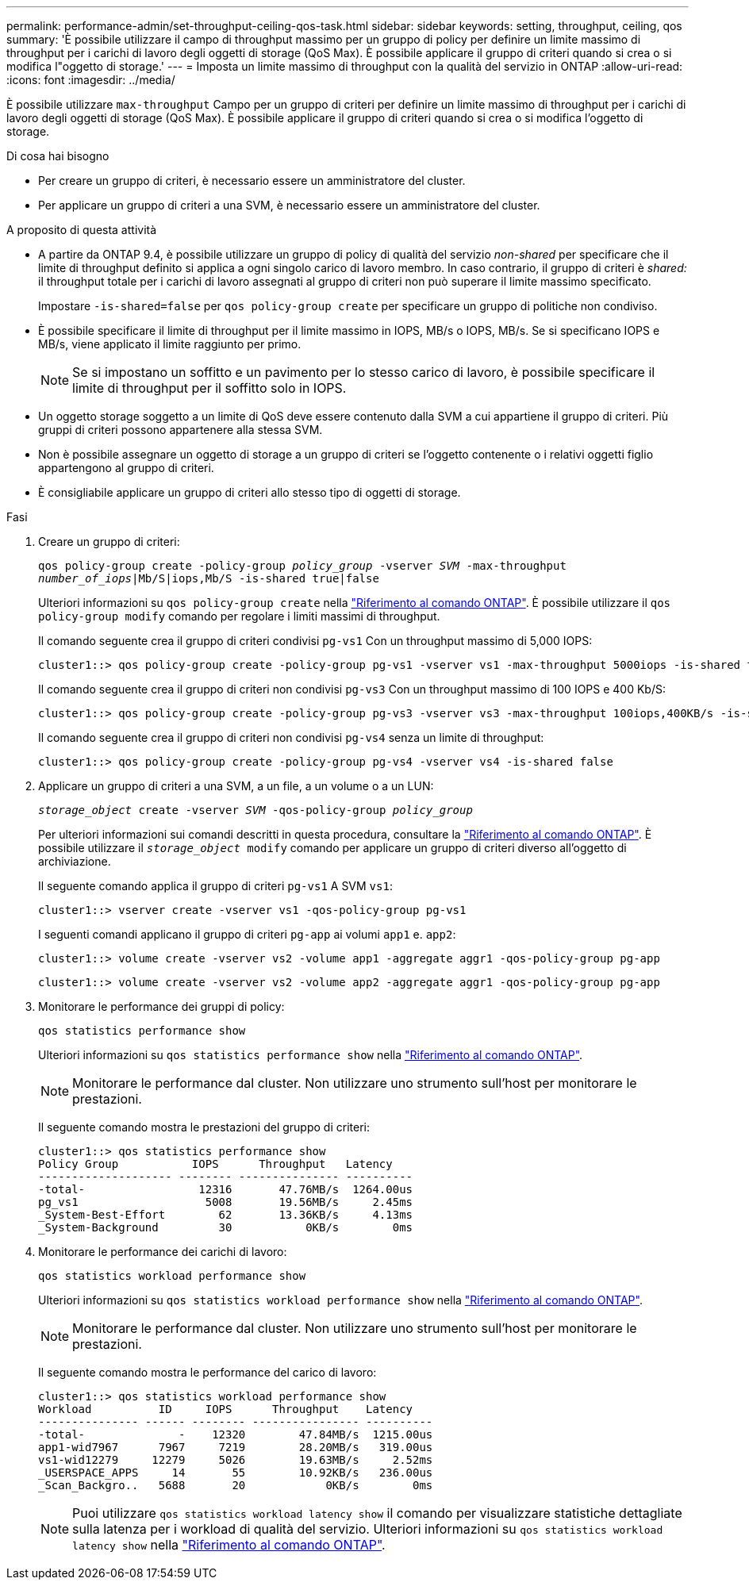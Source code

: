 ---
permalink: performance-admin/set-throughput-ceiling-qos-task.html 
sidebar: sidebar 
keywords: setting, throughput, ceiling, qos 
summary: 'È possibile utilizzare il campo di throughput massimo per un gruppo di policy per definire un limite massimo di throughput per i carichi di lavoro degli oggetti di storage (QoS Max). È possibile applicare il gruppo di criteri quando si crea o si modifica l"oggetto di storage.' 
---
= Imposta un limite massimo di throughput con la qualità del servizio in ONTAP
:allow-uri-read: 
:icons: font
:imagesdir: ../media/


[role="lead"]
È possibile utilizzare `max-throughput` Campo per un gruppo di criteri per definire un limite massimo di throughput per i carichi di lavoro degli oggetti di storage (QoS Max). È possibile applicare il gruppo di criteri quando si crea o si modifica l'oggetto di storage.

.Di cosa hai bisogno
* Per creare un gruppo di criteri, è necessario essere un amministratore del cluster.
* Per applicare un gruppo di criteri a una SVM, è necessario essere un amministratore del cluster.


.A proposito di questa attività
* A partire da ONTAP 9.4, è possibile utilizzare un gruppo di policy di qualità del servizio _non-shared_ per specificare che il limite di throughput definito si applica a ogni singolo carico di lavoro membro. In caso contrario, il gruppo di criteri è _shared:_ il throughput totale per i carichi di lavoro assegnati al gruppo di criteri non può superare il limite massimo specificato.
+
Impostare `-is-shared=false` per `qos policy-group create` per specificare un gruppo di politiche non condiviso.

* È possibile specificare il limite di throughput per il limite massimo in IOPS, MB/s o IOPS, MB/s. Se si specificano IOPS e MB/s, viene applicato il limite raggiunto per primo.
+
[NOTE]
====
Se si impostano un soffitto e un pavimento per lo stesso carico di lavoro, è possibile specificare il limite di throughput per il soffitto solo in IOPS.

====
* Un oggetto storage soggetto a un limite di QoS deve essere contenuto dalla SVM a cui appartiene il gruppo di criteri. Più gruppi di criteri possono appartenere alla stessa SVM.
* Non è possibile assegnare un oggetto di storage a un gruppo di criteri se l'oggetto contenente o i relativi oggetti figlio appartengono al gruppo di criteri.
* È consigliabile applicare un gruppo di criteri allo stesso tipo di oggetti di storage.


.Fasi
. Creare un gruppo di criteri:
+
`qos policy-group create -policy-group _policy_group_ -vserver _SVM_ -max-throughput _number_of_iops_|Mb/S|iops,Mb/S -is-shared true|false`

+
Ulteriori informazioni su `qos policy-group create` nella link:https://docs.netapp.com/us-en/ontap-cli/qos-policy-group-create.html["Riferimento al comando ONTAP"^]. È possibile utilizzare il `qos policy-group modify` comando per regolare i limiti massimi di throughput.

+
Il comando seguente crea il gruppo di criteri condivisi `pg-vs1` Con un throughput massimo di 5,000 IOPS:

+
[listing]
----
cluster1::> qos policy-group create -policy-group pg-vs1 -vserver vs1 -max-throughput 5000iops -is-shared true
----
+
Il comando seguente crea il gruppo di criteri non condivisi `pg-vs3` Con un throughput massimo di 100 IOPS e 400 Kb/S:

+
[listing]
----
cluster1::> qos policy-group create -policy-group pg-vs3 -vserver vs3 -max-throughput 100iops,400KB/s -is-shared false
----
+
Il comando seguente crea il gruppo di criteri non condivisi `pg-vs4` senza un limite di throughput:

+
[listing]
----
cluster1::> qos policy-group create -policy-group pg-vs4 -vserver vs4 -is-shared false
----
. Applicare un gruppo di criteri a una SVM, a un file, a un volume o a un LUN:
+
`_storage_object_ create -vserver _SVM_ -qos-policy-group _policy_group_`

+
Per ulteriori informazioni sui comandi descritti in questa procedura, consultare la link:https://docs.netapp.com/us-en/ontap-cli/["Riferimento al comando ONTAP"^]. È possibile utilizzare il `_storage_object_ modify` comando per applicare un gruppo di criteri diverso all'oggetto di archiviazione.

+
Il seguente comando applica il gruppo di criteri `pg-vs1` A SVM `vs1`:

+
[listing]
----
cluster1::> vserver create -vserver vs1 -qos-policy-group pg-vs1
----
+
I seguenti comandi applicano il gruppo di criteri `pg-app` ai volumi `app1` e. `app2`:

+
[listing]
----
cluster1::> volume create -vserver vs2 -volume app1 -aggregate aggr1 -qos-policy-group pg-app
----
+
[listing]
----
cluster1::> volume create -vserver vs2 -volume app2 -aggregate aggr1 -qos-policy-group pg-app
----
. Monitorare le performance dei gruppi di policy:
+
`qos statistics performance show`

+
Ulteriori informazioni su `qos statistics performance show` nella link:https://docs.netapp.com/us-en/ontap-cli/qos-statistics-performance-show.html["Riferimento al comando ONTAP"^].

+
[NOTE]
====
Monitorare le performance dal cluster. Non utilizzare uno strumento sull'host per monitorare le prestazioni.

====
+
Il seguente comando mostra le prestazioni del gruppo di criteri:

+
[listing]
----
cluster1::> qos statistics performance show
Policy Group           IOPS      Throughput   Latency
-------------------- -------- --------------- ----------
-total-                 12316       47.76MB/s  1264.00us
pg_vs1                   5008       19.56MB/s     2.45ms
_System-Best-Effort        62       13.36KB/s     4.13ms
_System-Background         30           0KB/s        0ms
----
. Monitorare le performance dei carichi di lavoro:
+
`qos statistics workload performance show`

+
Ulteriori informazioni su `qos statistics workload performance show` nella link:https://docs.netapp.com/us-en/ontap-cli/qos-statistics-workload-performance-show.html["Riferimento al comando ONTAP"^].

+
[NOTE]
====
Monitorare le performance dal cluster. Non utilizzare uno strumento sull'host per monitorare le prestazioni.

====
+
Il seguente comando mostra le performance del carico di lavoro:

+
[listing]
----
cluster1::> qos statistics workload performance show
Workload          ID     IOPS      Throughput    Latency
--------------- ------ -------- ---------------- ----------
-total-              -    12320        47.84MB/s  1215.00us
app1-wid7967      7967     7219        28.20MB/s   319.00us
vs1-wid12279     12279     5026        19.63MB/s     2.52ms
_USERSPACE_APPS     14       55        10.92KB/s   236.00us
_Scan_Backgro..   5688       20            0KB/s        0ms
----
+
[NOTE]
====
Puoi utilizzare `qos statistics workload latency show` il comando per visualizzare statistiche dettagliate sulla latenza per i workload di qualità del servizio. Ulteriori informazioni su `qos statistics workload latency show` nella link:https://docs.netapp.com/us-en/ontap-cli/qos-statistics-workload-latency-show.html["Riferimento al comando ONTAP"^].

====

